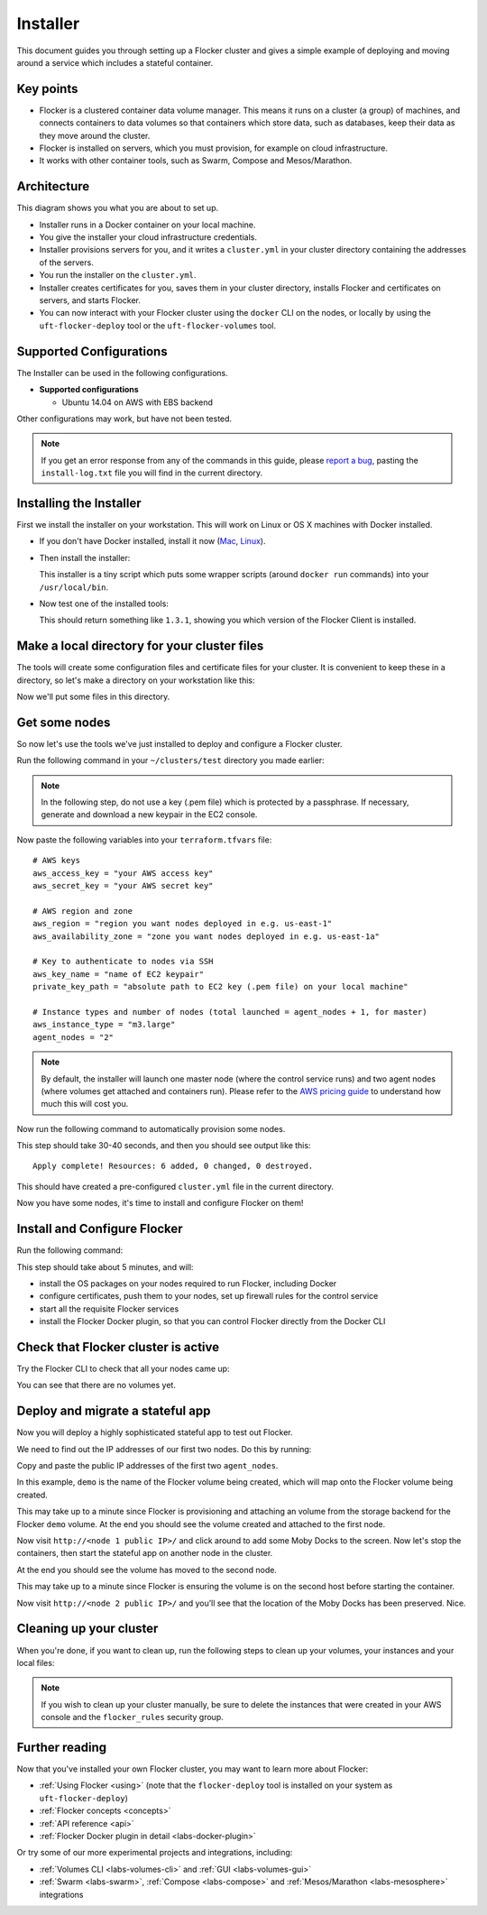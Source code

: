 .. _labs-installer:

=========
Installer
=========

This document guides you through setting up a Flocker cluster and gives a simple example of deploying and moving around a service which includes a stateful container.

Key points
==========

* Flocker is a clustered container data volume manager.
  This means it runs on a cluster (a group) of machines, and connects containers to data volumes so that containers which store data, such as databases, keep their data as they move around the cluster.
* Flocker is installed on servers, which you must provision, for example on cloud infrastructure.
* It works with other container tools, such as Swarm, Compose and Mesos/Marathon.

Architecture
============

This diagram shows you what you are about to set up.

.. image:: install-architecture.png

.. Source file is at "Engineering/Labs/flocker architecture" https://drive.google.com/open?id=0B3gop2KayxkVbmNBR2Jrbk0zYmM

* Installer runs in a Docker container on your local machine.
* You give the installer your cloud infrastructure credentials.
* Installer provisions servers for you, and it writes a ``cluster.yml`` in your cluster directory containing the addresses of the servers.
* You run the installer on the ``cluster.yml``.
* Installer creates certificates for you, saves them in your cluster directory, installs Flocker and certificates on servers, and starts Flocker.
* You can now interact with your Flocker cluster using the ``docker`` CLI on the nodes, or locally by using the ``uft-flocker-deploy`` tool or the ``uft-flocker-volumes`` tool.

.. _labs-supported-configurations:

Supported Configurations
========================

The Installer can be used in the following configurations.

* **Supported configurations**

  * Ubuntu 14.04 on AWS with EBS backend

..  * Ubuntu 14.04 on Rackspace with OpenStack backend
..  * Ubuntu 14.04 on private OpenStack cloud with OpenStack backend
..
.. * **Experimental configurations**
..
..  * CoreOS on AWS with EBS backend
..  * Ubuntu 14.04 on any infrastructure with ZFS backend

Other configurations may work, but have not been tested.

.. note::

    If you get an error response from any of the commands in this guide, please `report a bug <https://github.com/clusterhq/unofficial-flocker-tools/issues>`_, pasting the ``install-log.txt`` file you will find in the current directory.

.. _labs-installing-unofficial-flocker-tools:

Installing the Installer
========================

First we install the installer on your workstation.
This will work on Linux or OS X machines with Docker installed.

* If you don't have Docker installed, install it now (`Mac <https://docs.docker.com/mac/started/>`_, `Linux <https://docs.docker.com/linux/started/>`_).
* Then install the installer:

  .. prompt:: bash $

      curl -sSL https://get-dev.flocker.io/ | sudo sh

  This installer is a tiny script which puts some wrapper scripts (around ``docker run`` commands) into your ``/usr/local/bin``.

* Now test one of the installed tools:

  .. prompt:: bash $

      uft-flocker-ca --version

  This should return something like ``1.3.1``, showing you which version of the Flocker Client is installed.

.. _labs-installer-certs-directory:

Make a local directory for your cluster files
=============================================

The tools will create some configuration files and certificate files for your cluster.
It is convenient to keep these in a directory, so let's make a directory on your workstation like this:

.. prompt:: bash $

    mkdir -p ~/clusters/test
    cd ~/clusters/test

Now we'll put some files in this directory.

Get some nodes
==============

So now let's use the tools we've just installed to deploy and configure a Flocker cluster.

Run the following command in your ``~/clusters/test`` directory you made earlier:

.. prompt:: bash $

    mkdir terraform
    vim terraform/terraform.tfvars

.. note::

    In the following step, do not use a key (.pem file) which is protected by a passphrase.
    If necessary, generate and download a new keypair in the EC2 console.

Now paste the following variables into your ``terraform.tfvars`` file::

    # AWS keys
    aws_access_key = "your AWS access key"
    aws_secret_key = "your AWS secret key"

    # AWS region and zone
    aws_region = "region you want nodes deployed in e.g. us-east-1"
    aws_availability_zone = "zone you want nodes deployed in e.g. us-east-1a"

    # Key to authenticate to nodes via SSH
    aws_key_name = "name of EC2 keypair"
    private_key_path = "absolute path to EC2 key (.pem file) on your local machine"

    # Instance types and number of nodes (total launched = agent_nodes + 1, for master)
    aws_instance_type = "m3.large"
    agent_nodes = "2"

.. note::

    By default, the installer will launch one master node (where the control service runs) and two agent nodes (where volumes get attached and containers run).
    Please refer to the `AWS pricing guide <https://aws.amazon.com/ec2/pricing/>`_ to understand how much this will cost you.

Now run the following command to automatically provision some nodes.

.. prompt:: bash $

    uft-flocker-sample-files
    uft-flocker-get-nodes --ubuntu-aws

This step should take 30-40 seconds, and then you should see output like this::

    Apply complete! Resources: 6 added, 0 changed, 0 destroyed.

This should have created a pre-configured ``cluster.yml`` file in the current directory.

Now you have some nodes, it's time to install and configure Flocker on them!

Install and Configure Flocker
=============================

Run the following command:

.. prompt:: bash $

    uft-flocker-install cluster.yml && uft-flocker-config cluster.yml && uft-flocker-plugin-install cluster.yml

This step should take about 5 minutes, and will:

* install the OS packages on your nodes required to run Flocker, including Docker
* configure certificates, push them to your nodes, set up firewall rules for the control service
* start all the requisite Flocker services
* install the Flocker Docker plugin, so that you can control Flocker directly from the Docker CLI

Check that Flocker cluster is active
====================================

Try the Flocker CLI to check that all your nodes came up:

.. prompt:: bash $

    uft-flocker-volumes list-nodes
    uft-flocker-volumes list

You can see that there are no volumes yet.

Deploy and migrate a stateful app
=================================

Now you will deploy a highly sophisticated stateful app to test out Flocker.

We need to find out the IP addresses of our first two nodes.
Do this by running:

.. prompt:: bash $

   cat cluster.yml

Copy and paste the public IP addresses of the first two ``agent_nodes``.

In this example, ``demo`` is the name of the Flocker volume being created, which will map onto the Flocker volume being created.

.. prompt:: bash $

    NODE1="<node 1 public IP>"
    NODE2="<node 2 public IP>"
    KEY="<path on your machine to your .pem file>"
    chmod 0600 $KEY
    ssh -i $KEY root@$NODE1 docker run -d -v demo:/data --volume-driver=flocker --name=redis redis:latest
    ssh -i $KEY root@$NODE1 docker run -d -e USE_REDIS_HOST=redis --link redis:redis -p 80:80 --name=app binocarlos/moby-counter:latest
    uft-flocker-volumes list

This may take up to a minute since Flocker is provisioning and attaching an volume from the storage backend for the Flocker ``demo`` volume.
At the end you should see the volume created and attached to the first node.

Now visit ``http://<node 1 public IP>/`` and click around to add some Moby Docks to the screen.
Now let's stop the containers, then start the stateful app on another node in the cluster.

.. prompt:: bash $

    ssh -i $KEY root@$NODE1 docker rm -f app
    ssh -i $KEY root@$NODE1 docker rm -f redis
    ssh -i $KEY root@$NODE2 docker run -d -v demo:/data --volume-driver=flocker --name=redis redis:latest
    ssh -i $KEY root@$NODE2 docker run -d -e USE_REDIS_HOST=redis --link redis:redis -p 80:80 --name=app binocarlos/moby-counter:latest
    uft-flocker-volumes list

At the end you should see the volume has moved to the second node.

This may take up to a minute since Flocker is ensuring the volume is on the second host before starting the container.

Now visit ``http://<node 2 public IP>/`` and you’ll see that the location of the Moby Docks has been preserved.
Nice.

Cleaning up your cluster
========================

When you're done, if you want to clean up, run the following steps to clean up your volumes, your instances and your local files:

.. prompt:: bash $

    ssh -i $KEY root@$NODE2 docker rm -f app
    ssh -i $KEY root@$NODE2 docker rm -f redis
    uft-flocker-volumes list
    # Note the dataset id of the volume, then destroy it
    uft-flocker-volumes destroy --dataset=$DATASET_ID
    # Wait for the dataset to disappear from the list
    uft-flocker-volumes list
    # Once it's gone, go ahead and delete the nodes
    uft-flocker-destroy-nodes
    cd ~/clusters
    rm -rf test

.. note::

    If you wish to clean up your cluster manually, be sure to delete the instances that were created in your AWS console and the ``flocker_rules`` security group.

Further reading
===============

Now that you've installed your own Flocker cluster, you may want to learn more about Flocker:

* :ref:`Using Flocker <using>` (note that the ``flocker-deploy`` tool is installed on your system as ``uft-flocker-deploy``)
* :ref:`Flocker concepts <concepts>`
* :ref:`API reference <api>`
* :ref:`Flocker Docker plugin in detail <labs-docker-plugin>`

Or try some of our more experimental projects and integrations, including:

* :ref:`Volumes CLI <labs-volumes-cli>` and :ref:`GUI <labs-volumes-gui>`
* :ref:`Swarm <labs-swarm>`, :ref:`Compose <labs-compose>` and :ref:`Mesos/Marathon <labs-mesosphere>` integrations
